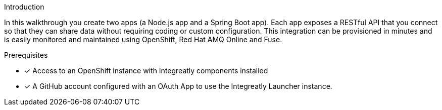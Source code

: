 [id='introduction']

:enmasse: Red Hat AMQ Online

.Introduction

In this walkthrough you create two apps (a Node.js app and a Spring Boot app).
Each app exposes a RESTful API that you connect so that they can share data without requiring coding or custom configuration.
This integration can be provisioned in minutes and is easily monitored and maintained using OpenShift, {enmasse} and Fuse.

.Prerequisites

* [x] Access to an OpenShift instance with Integreatly components installed


//https://github.com/integr8ly/installation/blob/master/README.md
* [x] A GitHub account configured with an OAuth App to use the Integreatly Launcher instance.
// https://github.com/settings/developers
